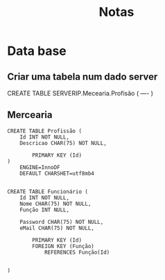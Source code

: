 #+TITLE: Notas

* Data base

** Criar uma tabela num dado server

CREATE TABLE SERVERIP.Mecearia.Profisão (
    ----
)

** Mercearia
#+begin_example
CREATE TABLE Profissão (
    Id INT NOT NULL,
    Descricao CHAR(75) NOT NULL,

        PRIMARY KEY (Id)
)
    ENGINE=InnoDF
    DEFAULT CHARSHET=utf8mb4


CREATE TABLE Funcionário (
    Id INT NOT NULL,
    Nome CHAR(75) NOT NULL,
    Função INT NULL,

    Password CHAR(75) NOT NULL,
    eMail CHAR(75) NOT NULL,

        PRIMARY KEY (Id)
        FOREIGN KEY (Função)
            REFERENCES Função(Id)


)
#+end_example
